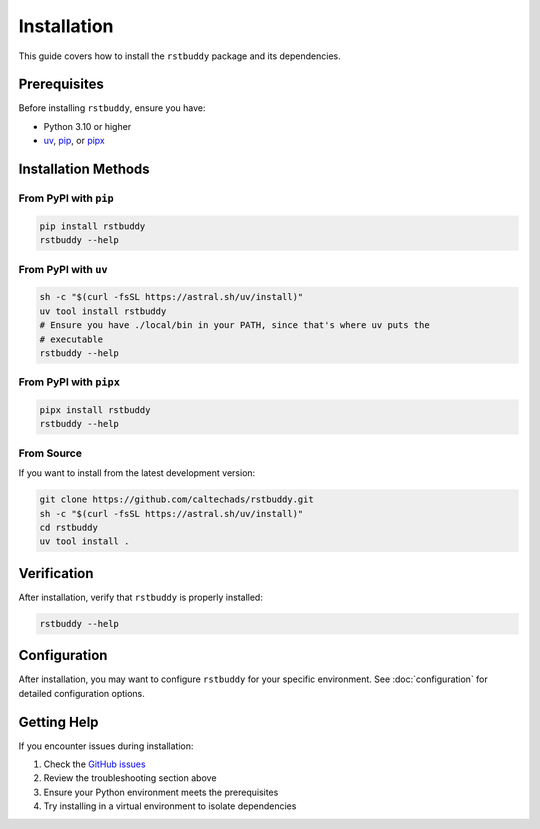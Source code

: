 Installation
============

This guide covers how to install the ``rstbuddy`` package and its dependencies.

Prerequisites
-------------

Before installing ``rstbuddy``, ensure you have:

- Python 3.10 or higher
- `uv <https://docs.astral.sh/uv/>`_, `pip <https://pip.pypa.io/en/stable/>`_, or `pipx <https://pipx.pypa.io/stable/>`_

Installation Methods
--------------------

From PyPI with ``pip``
^^^^^^^^^^^^^^^^^^^^^^

.. code-block:: bash

    pip install rstbuddy
    rstbuddy --help


From PyPI with ``uv``
^^^^^^^^^^^^^^^^^^^^^

.. code-block:: bash

    sh -c "$(curl -fsSL https://astral.sh/uv/install)"
    uv tool install rstbuddy
    # Ensure you have ./local/bin in your PATH, since that's where uv puts the
    # executable
    rstbuddy --help

From PyPI with ``pipx``
^^^^^^^^^^^^^^^^^^^^^^^

.. code-block:: bash

    pipx install rstbuddy
    rstbuddy --help


From Source
^^^^^^^^^^^

If you want to install from the latest development version:

.. code-block:: bash

    git clone https://github.com/caltechads/rstbuddy.git
    sh -c "$(curl -fsSL https://astral.sh/uv/install)"
    cd rstbuddy
    uv tool install .

Verification
------------

After installation, verify that ``rstbuddy`` is properly installed:

.. code-block:: shell

    rstbuddy --help


Configuration
-------------

After installation, you may want to configure ``rstbuddy`` for your specific
environment.  See :doc:`configuration` for detailed configuration options.

Getting Help
------------

If you encounter issues during installation:

1. Check the `GitHub issues <https://github.com/caltechads/rstbuddy/issues>`_
2. Review the troubleshooting section above
3. Ensure your Python environment meets the prerequisites
4. Try installing in a virtual environment to isolate dependencies